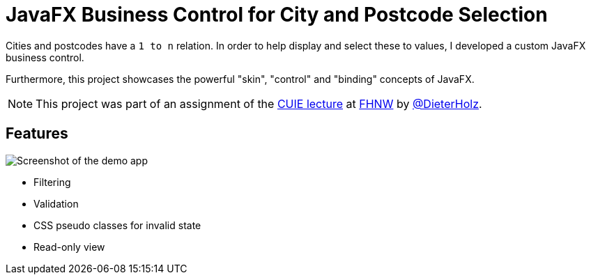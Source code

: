 = JavaFX Business Control for City and Postcode Selection

Cities and postcodes have a `1 to n` relation.
In order to help display and select these to values, I developed a custom JavaFX business control.

Furthermore, this project showcases the powerful "skin", "control" and "binding" concepts of JavaFX.

[NOTE]
====
This project was part of an assignment of the https://www.fhnw.ch/de/studium/module/9200607[CUIE lecture]
at https://www.fhnw.ch[FHNW] by https://github.com/DieterHolz[@DieterHolz].
====

== Features

image::screenshot.PNG[Screenshot of the demo app]

* Filtering
* Validation
* CSS pseudo classes for invalid state
* Read-only view

